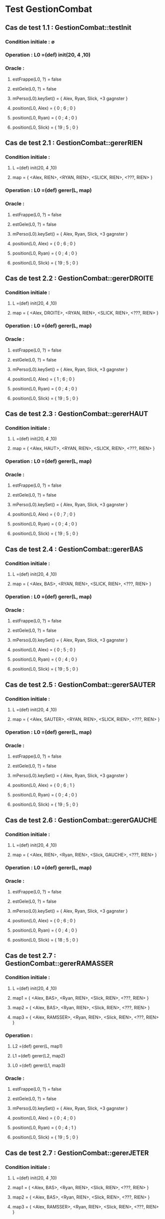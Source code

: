 * Test GestionCombat

** Cas de test 1.1 : GestionCombat::testInit
*** Condition initiale : ∅
*** Operation : L0 =(def) init(20, 4 ,10)
*** Oracle : 
**** estFrappe(L0, ?) = false
**** estGele(L0, ?) = false
**** mPerso(L0).keySet() = { Alex, Ryan, Slick, +3 gagnster }
**** position(L0, Alex) = { 0 ; 6 ; 0 }
**** position(L0, Ryan) = { 0 ; 4 ; 0 }
**** position(L0, Slick) = { 19 ; 5 ; 0 }




** Cas de test 2.1 : GestionCombat::gererRIEN
*** Condition initiale : 
**** L =(def) init(20, 4 ,10)
**** map = { <Alex, RIEN>, <RYAN, RIEN>, <SLICK, RIEN>, <???, RIEN> }
*** Operation : L0 =(def) gerer(L, map)
*** Oracle : 
**** estFrappe(L0, ?) = false
**** estGele(L0, ?) = false
**** mPerso(L0).keySet() = { Alex, Ryan, Slick, +3 gagnster }
**** position(L0, Alex) = { 0 ; 6 ; 0 }
**** position(L0, Ryan) = { 0 ; 4 ; 0 }
**** position(L0, Slick) = { 19 ; 5 ; 0 }

** Cas de test 2.2 : GestionCombat::gererDROITE
*** Condition initiale : 
**** L =(def) init(20, 4 ,10)
**** map = { <Alex, DROITE>, <RYAN, RIEN>, <SLICK, RIEN>, <???, RIEN> }
*** Operation : L0 =(def) gerer(L, map)
*** Oracle : 
**** estFrappe(L0, ?) = false
**** estGele(L0, ?) = false
**** mPerso(L0).keySet() = { Alex, Ryan, Slick, +3 gagnster }
**** position(L0, Alex) = { 1 ; 6 ; 0 }
**** position(L0, Ryan) = { 0 ; 4 ; 0 }
**** position(L0, Slick) = { 19 ; 5 ; 0 }

** Cas de test 2.3 : GestionCombat::gererHAUT
*** Condition initiale : 
**** L =(def) init(20, 4 ,10)
**** map = { <Alex, HAUT>, <RYAN, RIEN>, <SLICK, RIEN>, <???, RIEN> }
*** Operation : L0 =(def) gerer(L, map)
*** Oracle : 
**** estFrappe(L0, ?) = false
**** estGele(L0, ?) = false
**** mPerso(L0).keySet() = { Alex, Ryan, Slick, +3 gagnster }
**** position(L0, Alex) = { 0 ; 7 ; 0 }
**** position(L0, Ryan) = { 0 ; 4 ; 0 }
**** position(L0, Slick) = { 19 ; 5 ; 0 }

** Cas de test 2.4 : GestionCombat::gererBAS
*** Condition initiale : 
**** L =(def) init(20, 4 ,10)
**** map = { <Alex, BAS>, <RYAN, RIEN>, <SLICK, RIEN>, <???, RIEN> }
*** Operation : L0 =(def) gerer(L, map)
*** Oracle : 
**** estFrappe(L0, ?) = false
**** estGele(L0, ?) = false
**** mPerso(L0).keySet() = { Alex, Ryan, Slick, +3 gagnster }
**** position(L0, Alex) = { 0 ; 5 ; 0 }
**** position(L0, Ryan) = { 0 ; 4 ; 0 }
**** position(L0, Slick) = { 19 ; 5 ; 0 }

** Cas de test 2.5 : GestionCombat::gererSAUTER
*** Condition initiale : 
**** L =(def) init(20, 4 ,10)
**** map = { <Alex, SAUTER>, <RYAN, RIEN>, <SLICK, RIEN>, <???, RIEN> }
*** Operation : L0 =(def) gerer(L, map)
*** Oracle : 
**** estFrappe(L0, ?) = false
**** estGele(L0, ?) = false
**** mPerso(L0).keySet() = { Alex, Ryan, Slick, +3 gagnster }
**** position(L0, Alex) = { 0 ; 6 ; 1 }
**** position(L0, Ryan) = { 0 ; 4 ; 0 }
**** position(L0, Slick) = { 19 ; 5 ; 0 }

** Cas de test 2.6 : GestionCombat::gererGAUCHE
*** Condition initiale : 
**** L =(def) init(20, 4 ,10)
**** map = { <Alex, RIEN>, <Ryan, RIEN>, <Slick, GAUCHE>, <???, RIEN> }
*** Operation : L0 =(def) gerer(L, map)
*** Oracle : 
**** estFrappe(L0, ?) = false
**** estGele(L0, ?) = false
**** mPerso(L0).keySet() = { Alex, Ryan, Slick, +3 gagnster }
**** position(L0, Alex) = { 0 ; 6 ; 0 }
**** position(L0, Ryan) = { 0 ; 4 ; 0 }
**** position(L0, Slick) = { 18 ; 5 ; 0 }

** Cas de test 2.7 : GestionCombat::gererRAMASSER
*** Condition initiale : 
**** L =(def) init(20, 4 ,10)
**** map1 = { <Alex, BAS>, <Ryan, RIEN>, <Slick, RIEN>, <???, RIEN> }
**** map2 = { <Alex, BAS>, <Ryan, RIEN>, <Slick, RIEN>, <???, RIEN> }
**** map3 = { <Alex, RAMSSER>, <Ryan, RIEN>, <Slick, RIEN>, <???, RIEN> }
*** Operation : 
**** L2 =(def) gerer(L, map1)
**** L1 =(def) gerer(L2, map2)
**** L0 =(def) gerer(L1, map3)
*** Oracle : 
**** estFrappe(L0, ?) = false
**** estGele(L0, ?) = false
**** mPerso(L0).keySet() = { Alex, Ryan, Slick, +3 gagnster }
**** position(L0, Alex) = { 0 ; 4 ; 0 }
**** position(L0, Ryan) = { 0 ; 4 ; 1 }
**** position(L0, Slick) = { 19 ; 5 ; 0 }


** Cas de test 2.7 : GestionCombat::gererJETER
*** Condition initiale : 
**** L =(def) init(20, 4 ,10)
**** map1 = { <Alex, BAS>, <Ryan, RIEN>, <Slick, RIEN>, <???, RIEN> }
**** map2 = { <Alex, BAS>, <Ryan, RIEN>, <Slick, RIEN>, <???, RIEN> }
**** map3 = { <Alex, RAMSSER>, <Ryan, RIEN>, <Slick, RIEN>, <???, RIEN> }
**** map4 = { <Alex, JETER>, <Ryan, RIEN>, <Slick, RIEN>, <???, RIEN> }
*** Operation : 
**** L2 =(def) gerer(L, map1)
**** L1 =(def) gerer(L2, map2)
**** L0 =(def) gerer(L1, map3)
*** Oracle : 
**** estFrappe(L0, ?) = false
**** estGele(L0, ?) = false
**** mPerso(L0).keySet() = { Alex, Ryan, Slick, +3 gagnster }
**** position(L0, Alex) = { 0 ; 4 ; 0 }
**** position(L0, Ryan) = { 3 ; 4 ; 0 }
**** position(L0, Slick) = { 19 ; 5 ; 0 }
